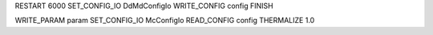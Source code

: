 RESTART                 6000
SET_CONFIG_IO   DdMdConfigIo
WRITE_CONFIG          config
FINISH

WRITE_PARAM            param
SET_CONFIG_IO     McConfigIo
READ_CONFIG           config
THERMALIZE               1.0


